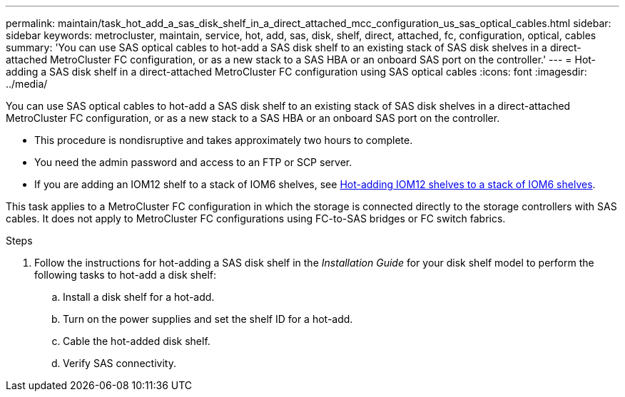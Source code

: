 ---
permalink: maintain/task_hot_add_a_sas_disk_shelf_in_a_direct_attached_mcc_configuration_us_sas_optical_cables.html
sidebar: sidebar
keywords: metrocluster, maintain, service, hot, add, sas, disk, shelf, direct, attached, fc, configuration, optical, cables
summary: 'You can use SAS optical cables to hot-add a SAS disk shelf to an existing stack of SAS disk shelves in a direct-attached MetroCluster FC configuration, or as a new stack to a SAS HBA or an onboard SAS port on the controller.'
---
= Hot-adding a SAS disk shelf in a direct-attached MetroCluster FC configuration using SAS optical cables
:icons: font
:imagesdir: ../media/

[.lead]
You can use SAS optical cables to hot-add a SAS disk shelf to an existing stack of SAS disk shelves in a direct-attached MetroCluster FC configuration, or as a new stack to a SAS HBA or an onboard SAS port on the controller.

* This procedure is nondisruptive and takes approximately two hours to complete.
* You need the admin password and access to an FTP or SCP server.
* If you are adding an IOM12 shelf to a stack of IOM6 shelves, see link:https://docs.netapp.com/platstor/topic/com.netapp.doc.hw-ds-mix-hotadd/home.html[Hot-adding IOM12 shelves to a stack of IOM6 shelves].

This task applies to a MetroCluster FC configuration in which the storage is connected directly to the storage controllers with SAS cables. It does not apply to MetroCluster FC configurations using FC-to-SAS bridges or FC switch fabrics.

.Steps
. Follow the instructions for hot-adding a SAS disk shelf in the _Installation Guide_ for your disk shelf model to perform the following tasks to hot-add a disk shelf:
 .. Install a disk shelf for a hot-add.
 .. Turn on the power supplies and set the shelf ID for a hot-add.
 .. Cable the hot-added disk shelf.
 .. Verify SAS connectivity.
